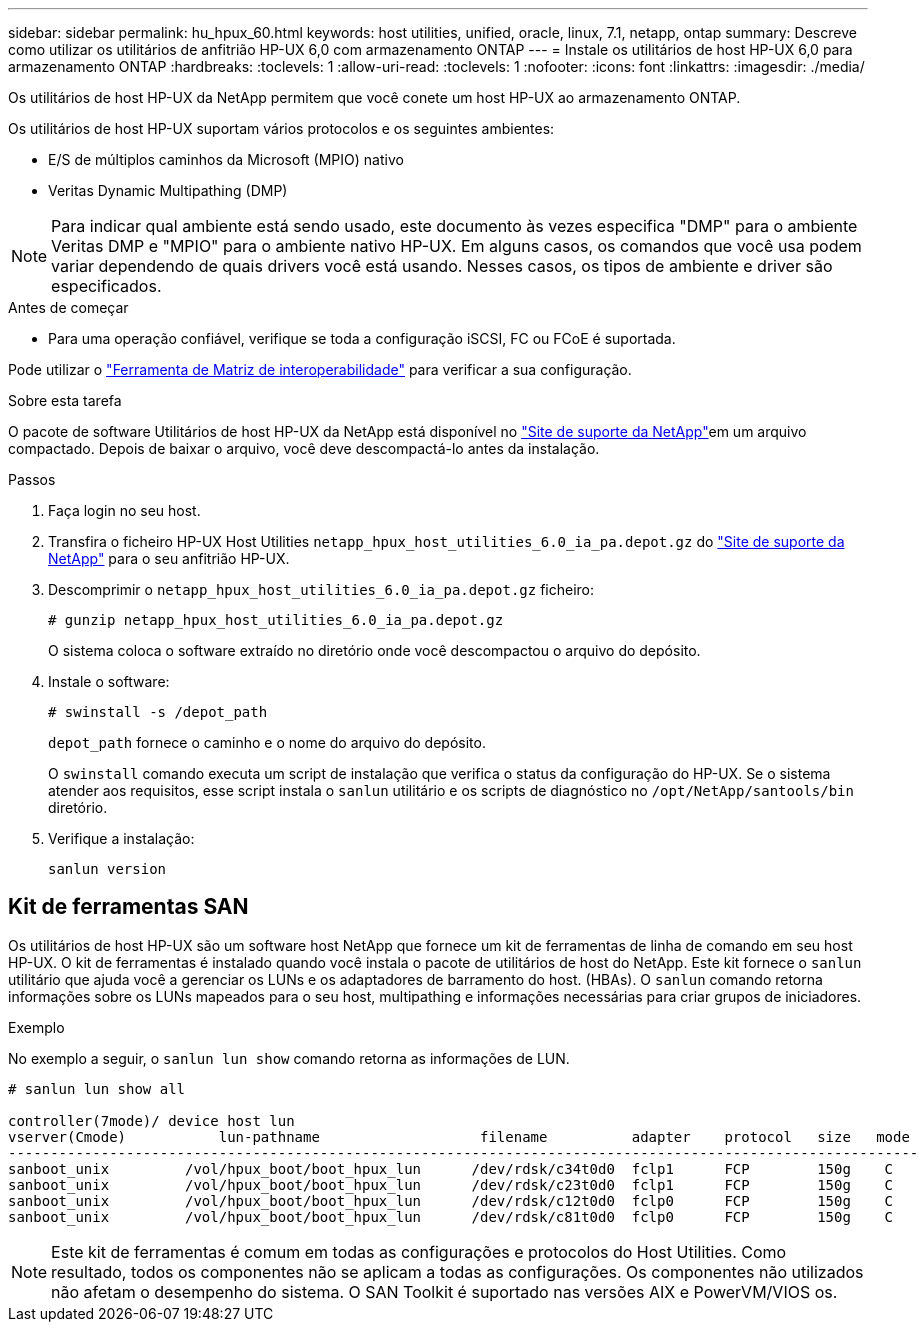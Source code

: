 ---
sidebar: sidebar 
permalink: hu_hpux_60.html 
keywords: host utilities, unified, oracle, linux, 7.1, netapp, ontap 
summary: Descreve como utilizar os utilitários de anfitrião HP-UX 6,0 com armazenamento ONTAP 
---
= Instale os utilitários de host HP-UX 6,0 para armazenamento ONTAP
:hardbreaks:
:toclevels: 1
:allow-uri-read: 
:toclevels: 1
:nofooter: 
:icons: font
:linkattrs: 
:imagesdir: ./media/


[role="lead"]
Os utilitários de host HP-UX da NetApp permitem que você conete um host HP-UX ao armazenamento ONTAP.

Os utilitários de host HP-UX suportam vários protocolos e os seguintes ambientes:

* E/S de múltiplos caminhos da Microsoft (MPIO) nativo
* Veritas Dynamic Multipathing (DMP)



NOTE: Para indicar qual ambiente está sendo usado, este documento às vezes especifica "DMP" para o ambiente Veritas DMP e "MPIO" para o ambiente nativo HP-UX. Em alguns casos, os comandos que você usa podem variar dependendo de quais drivers você está usando. Nesses casos, os tipos de ambiente e driver são especificados.

.Antes de começar
* Para uma operação confiável, verifique se toda a configuração iSCSI, FC ou FCoE é suportada.


Pode utilizar o link:https://imt.netapp.com/matrix/#welcome["Ferramenta de Matriz de interoperabilidade"^] para verificar a sua configuração.

.Sobre esta tarefa
O pacote de software Utilitários de host HP-UX da NetApp está disponível no link:https://mysupport.netapp.com/site/products/all/details/hostutilities/downloads-tab/download/61343/6.0/downloads["Site de suporte da NetApp"^]em um arquivo compactado. Depois de baixar o arquivo, você deve descompactá-lo antes da instalação.

.Passos
. Faça login no seu host.
. Transfira o ficheiro HP-UX Host Utilities `netapp_hpux_host_utilities_6.0_ia_pa.depot.gz` do link:https://mysupport.netapp.com/site/["Site de suporte da NetApp"^] para o seu anfitrião HP-UX.
. Descomprimir o `netapp_hpux_host_utilities_6.0_ia_pa.depot.gz` ficheiro:
+
`# gunzip netapp_hpux_host_utilities_6.0_ia_pa.depot.gz`

+
O sistema coloca o software extraído no diretório onde você descompactou o arquivo do depósito.

. Instale o software:
+
`# swinstall -s /depot_path`

+
`depot_path` fornece o caminho e o nome do arquivo do depósito.

+
O `swinstall` comando executa um script de instalação que verifica o status da configuração do HP-UX. Se o sistema atender aos requisitos, esse script instala o `sanlun` utilitário e os scripts de diagnóstico no `/opt/NetApp/santools/bin` diretório.

. Verifique a instalação:
+
`sanlun version`





== Kit de ferramentas SAN

Os utilitários de host HP-UX são um software host NetApp que fornece um kit de ferramentas de linha de comando em seu host HP-UX. O kit de ferramentas é instalado quando você instala o pacote de utilitários de host do NetApp. Este kit fornece o `sanlun` utilitário que ajuda você a gerenciar os LUNs e os adaptadores de barramento do host. (HBAs). O `sanlun` comando retorna informações sobre os LUNs mapeados para o seu host, multipathing e informações necessárias para criar grupos de iniciadores.

.Exemplo
No exemplo a seguir, o `sanlun lun show` comando retorna as informações de LUN.

[listing]
----
# sanlun lun show all

controller(7mode)/ device host lun
vserver(Cmode)           lun-pathname                   filename          adapter    protocol   size   mode
------------------------------------------------------------------------------------------------------------
sanboot_unix         /vol/hpux_boot/boot_hpux_lun      /dev/rdsk/c34t0d0  fclp1      FCP        150g    C
sanboot_unix         /vol/hpux_boot/boot_hpux_lun      /dev/rdsk/c23t0d0  fclp1      FCP        150g    C
sanboot_unix         /vol/hpux_boot/boot_hpux_lun      /dev/rdsk/c12t0d0  fclp0      FCP        150g    C
sanboot_unix         /vol/hpux_boot/boot_hpux_lun      /dev/rdsk/c81t0d0  fclp0      FCP        150g    C

----

NOTE: Este kit de ferramentas é comum em todas as configurações e protocolos do Host Utilities. Como resultado, todos os componentes não se aplicam a todas as configurações. Os componentes não utilizados não afetam o desempenho do sistema. O SAN Toolkit é suportado nas versões AIX e PowerVM/VIOS os.
